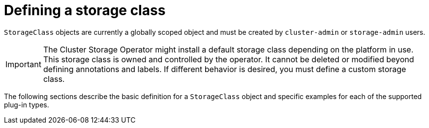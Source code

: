 // Module included in the following assemblies:
//
// * storage/dynamic-provisioning.adoc
// * post_installation_configuration/storage-configuration.adoc

[id="defining-storage-classes_{context}"]
= Defining a storage class

[role="_abstract"]
`StorageClass` objects are currently a globally scoped object and must be
created by `cluster-admin` or `storage-admin` users.

[IMPORTANT]
====
The Cluster Storage Operator might install a default storage class depending
on the platform in use. This storage class is owned and controlled by the
operator. It cannot be deleted or modified beyond defining annotations
and labels. If different behavior is desired, you must define a custom
storage class.
====

The following sections describe the basic definition for a
`StorageClass` object and specific examples for each of the supported plug-in types.
